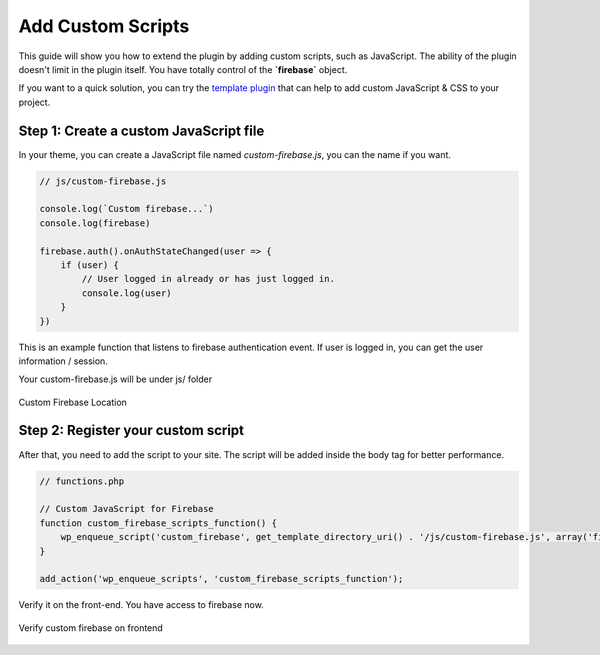 Add Custom Scripts
=============

This guide will show you how to extend the plugin by adding custom scripts, such as JavaScript. The ability of the plugin doesn't limit in the plugin itself. You have totally control of the **`firebase`** object.

If you want to a quick solution, you can try the `template plugin <https://github.com/dalenguyen/integrate-firebase-template>`_ that can help to add custom JavaScript & CSS to your project.

Step 1: Create a custom JavaScript file 
----------------------------------

In your theme, you can create a JavaScript file named `custom-firebase.js`, you can the name if you want. 

.. code-block:: JavaScript

    // js/custom-firebase.js

    console.log(`Custom firebase...`)
    console.log(firebase)

    firebase.auth().onAuthStateChanged(user => {
        if (user) {
            // User logged in already or has just logged in.
            console.log(user)
        }
    })

This is an example function that listens to firebase authentication event. If user is logged in, you can get the user information / session. 

Your custom-firebase.js will be under js/ folder

.. figure:: /images/firestore/custom-firebase-structure.png
    :scale: 70%
    :align: center

    Custom Firebase Location

Step 2: Register your custom script
----------------------------------

After that, you need to add the script to your site. The script will be added inside the body tag for better performance.

.. code-block:: php 

    // functions.php

    // Custom JavaScript for Firebase
    function custom_firebase_scripts_function() {
        wp_enqueue_script('custom_firebase', get_template_directory_uri() . '/js/custom-firebase.js', array('firebase_app', 'firebase_auth', 'firebase'), false, true);
    }

    add_action('wp_enqueue_scripts', 'custom_firebase_scripts_function');


Verify it on the front-end. You have access to firebase now.

.. figure:: /images/firestore/verity-custom-firebase.png
    :scale: 70%
    :align: center

    Verify custom firebase on frontend